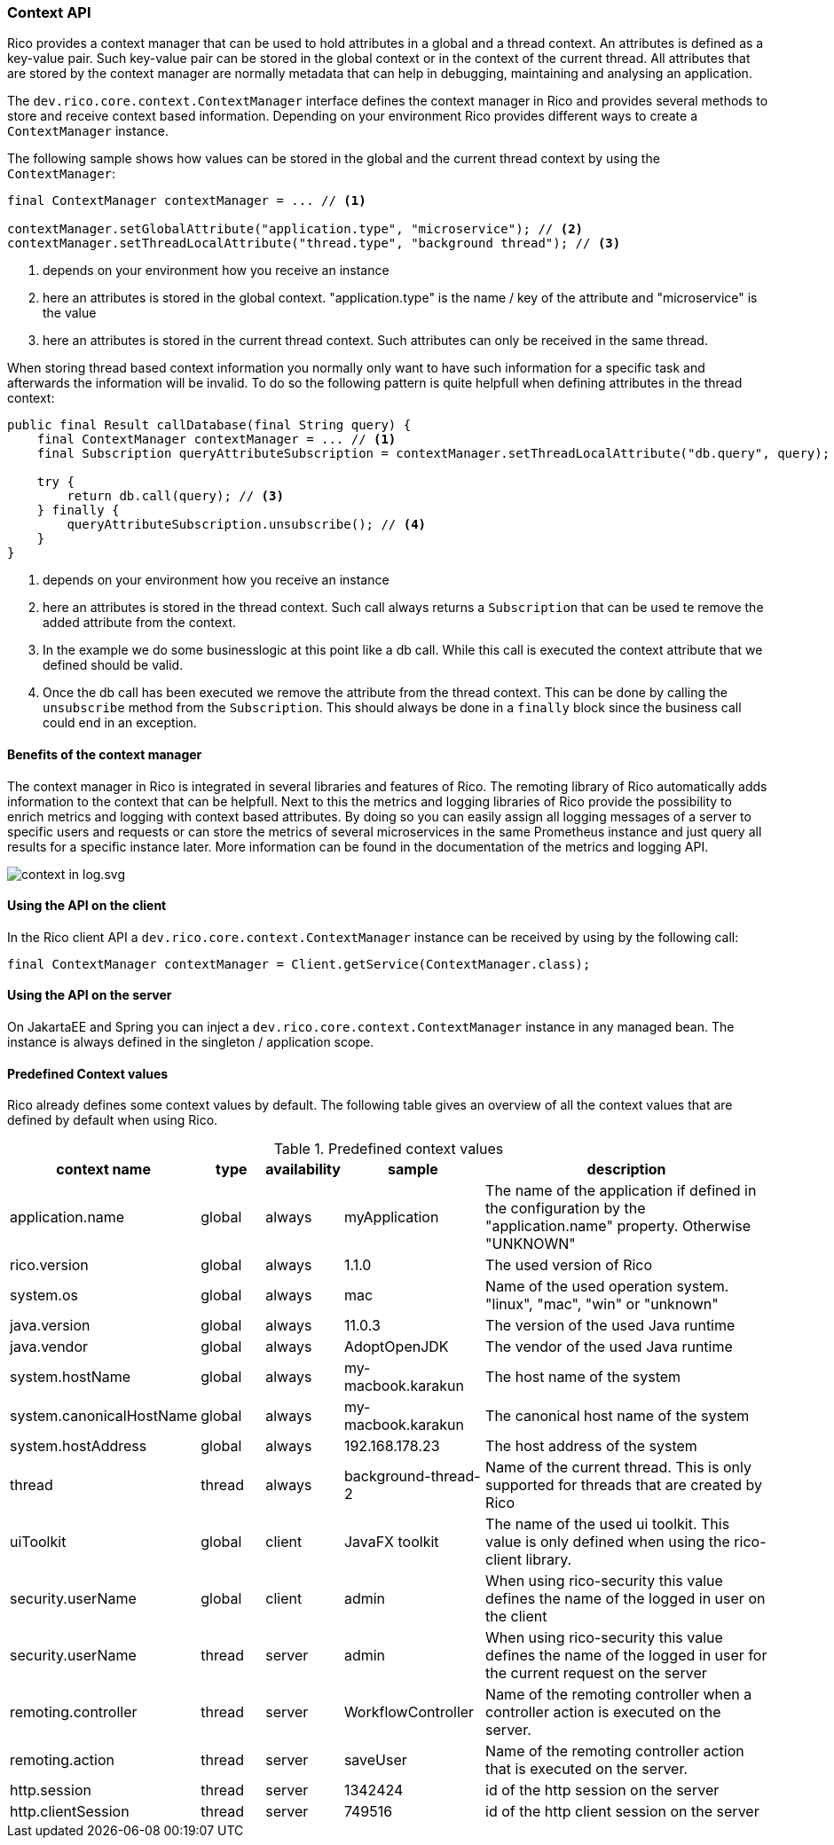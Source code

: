 ifndef::imagesdir[:imagesdir: images]

=== Context API

Rico provides a context manager that can be used to hold attributes in a global and a thread context.
An attributes is defined as a key-value pair.
Such key-value pair can be stored in the global context or in the context of the current thread.
All attributes that are stored by the context manager are normally metadata that can help in debugging, maintaining and analysing an application.

The `dev.rico.core.context.ContextManager` interface defines the context manager in Rico and provides several methods to store and receive context based information.
Depending on your environment Rico provides different ways to create a `ContextManager` instance.

The following sample shows how values can be stored in the global and the current thread context by using the `ContextManager`:

[source,java]
----

final ContextManager contextManager = ... // <1>

contextManager.setGlobalAttribute("application.type", "microservice"); // <2>
contextManager.setThreadLocalAttribute("thread.type", "background thread"); // <3>
----
<1> depends on your environment how you receive an instance
<2> here an attributes is stored in the global context.
"application.type" is the name / key of the attribute and "microservice" is the value
<3> here an attributes is stored in the current thread context.
Such attributes can only be received in the same thread.

When storing thread based context information you normally only want to have such information for a specific task and afterwards the information will be invalid.
To do so the following pattern is quite helpfull when defining attributes in the thread context:

[source,java]
----

public final Result callDatabase(final String query) {
    final ContextManager contextManager = ... // <1>
    final Subscription queryAttributeSubscription = contextManager.setThreadLocalAttribute("db.query", query); // <2>

    try {
        return db.call(query); // <3>
    } finally {
        queryAttributeSubscription.unsubscribe(); // <4>
    }
}

----
<1> depends on your environment how you receive an instance
<2> here an attributes is stored in the thread context.
Such call always returns a `Subscription` that can be used te remove the added attribute from the context.
<3> In the example we do some businesslogic at this point like a db call.
While this call is executed the context attribute that we defined should be valid.
<4> Once the db call has been executed we remove the attribute from the thread context.
This can be done by calling the `unsubscribe` method from the `Subscription`.
This should always be done in a `finally` block since the business call could end in an exception.

==== Benefits of the context manager

The context manager in Rico is integrated in several libraries and features of Rico.
The remoting library of Rico automatically adds information to the context that can be helpfull.
Next to this the metrics and logging libraries of Rico provide the possibility to enrich metrics and logging with context based attributes.
By doing so you can easily assign all logging messages of a server to specific users and requests or can store the metrics of several microservices in the same Prometheus instance and just query all results for a specific instance later.
More information can be found in the documentation of the metrics and logging API.

image:context-in-log.svg.svg[]

==== Using the API on the client

In the Rico client API a `dev.rico.core.context.ContextManager` instance can be received by using by the following call:

[source,java]
----

final ContextManager contextManager = Client.getService(ContextManager.class);
----

==== Using the API on the server

On JakartaEE and Spring you can inject a `dev.rico.core.context.ContextManager` instance in any managed bean.
The instance is always defined in the singleton / application scope.

==== Predefined Context values

Rico already defines some context values by default.
The following table gives an overview of all the context values that are defined by default when using Rico.

.Predefined context values
[cols="3,^2,^2,^4,10",options="header"]
|===
|context name |type |availability |sample |description

|application.name
|global
|always
|myApplication
|The name of the application if defined in the configuration by the "application.name" property. Otherwise "UNKNOWN"

|rico.version
|global
|always
|1.1.0
|The used version of Rico

|system.os
|global
|always
|mac
|Name of the used operation system. "linux", "mac", "win" or "unknown"

|java.version
|global
|always
|11.0.3
|The version of the used Java runtime

|java.vendor
|global
|always
|AdoptOpenJDK
|The vendor of the used Java runtime

|system.hostName
|global
|always
|my-macbook.karakun
|The host name of the system

|system.canonicalHostName
|global
|always
|my-macbook.karakun
|The canonical host name of the system

|system.hostAddress
|global
|always
|192.168.178.23
|The host address of the system

|thread
|thread
|always
|background-thread-2
|Name of the current thread. This is only supported for threads that are created by Rico

|uiToolkit
|global
|client
|JavaFX toolkit
|The name of the used ui toolkit. This value is only defined when using the rico-client library.

|security.userName
|global
|client
|admin
|When using rico-security this value defines the name of the logged in user on the client

|security.userName
|thread
|server
|admin
|When using rico-security this value defines the name of the logged in user for the current request on the server

|remoting.controller
|thread
|server
|WorkflowController
|Name of the remoting controller when a controller action is executed on the server.

|remoting.action
|thread
|server
|saveUser
|Name of the remoting controller action that is executed on the server.

|http.session
|thread
|server
|1342424
|id of the http session on the server

|http.clientSession
|thread
|server
|749516
|id of the http client session on the server
|===
